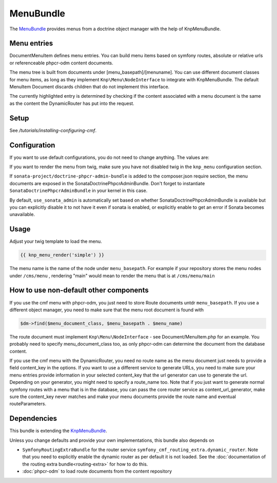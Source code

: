 ﻿MenuBundle
==========

The `MenuBundle <https://github.com/symfony-cmf/MenuBundle#readme>`_
provides menus from a doctrine object manager with the help of KnpMenuBundle.

.. index:: MenuBundle


Menu entries
------------

Document\MenuItem defines menu entries. You can build menu items based on
symfony routes, absolute or relative urls or referenceable phpcr-odm content
documents.

The menu tree is built from documents under [menu_basepath]/[menuname]. You can
use different document classes for menu items, as long as they implement
``Knp\Menu\NodeInterface`` to integrate with KnpMenuBundle. The default MenuItem
Document discards children that do not implement this interface.

The currently highlighted entry is determined by checking if the content
associated with a menu document is the same as the content the DynamicRouter
has put into the request.

Setup
-----

See `/tutorials/installing-configuring-cmf`.

Configuration
-------------

If you want to use default configurations, you do not need to change anything.
The values are:

.. configuration-block::

    .. code-block:: yaml

        symfony_cmf_menu:
            menu_basepath:        /cms/menu
            document_manager_name:  default
            admin_class:          ~
            document_class:       ~
            content_url_generator:  router
            content_key:          ~ # (resolves to DynamicRouter::CONTENT_KEY)
            route_name:           ~ # cmf routes are created by content instead of name
            content_basepath:     ~ # defaults to symfony_cmf_core.content_basepath
            use_sonata_admin:     auto # use true/false to force using / not using sonata admin
            multilang:
                use_sonata_admin:     auto # use true/false to force using / not using sonata admin
                admin_class:          ~
                document_class:       ~
                locales:              []

If you want to render the menu from twig, make sure you have not disabled twig
in the ``knp_menu`` configuration section.

If ``sonata-project/doctrine-phpcr-admin-bundle`` is added to the composer.json
require section, the menu documents are exposed in the SonataDoctrinePhpcrAdminBundle.
Don't forget to instantiate ``SonataDoctrinePhpcrAdminBundle`` in your kernel in
this case.

By default, ``use_sonata_admin`` is automatically set based on whether
SonataDoctrinePhpcrAdminBundle is available but you can explicitly disable it
to not have it even if sonata is enabled, or explicitly enable to get an error
if Sonata becomes unavailable.


Usage
-----

Adjust your twig template to load the menu.

.. code-block:: jinja

    {{ knp_menu_render('simple') }}

The menu name is the name of the node under ``menu_basepath``. For example if your
repository stores the menu nodes under ``/cms/menu`` , rendering "main" would mean
to render the menu that is at ``/cms/menu/main``


How to use non-default other components
---------------------------------------

If you use the cmf menu with phpcr-odm, you just need to store Route documents
untdr ``menu_basepath``. If you use a different object manager, you need to
make sure that the menu root document is found with

.. code-block:: php

    $dm->find($menu_document_class, $menu_basepath . $menu_name)

The route document must implement ``Knp\Menu\NodeInterface`` - see
Document/MenuItem.php for an example. You probably need to specify
menu_document_class too, as only phpcr-odm can determine the document from the
database content.

If you use the cmf menu with the DynamicRouter, you need no route name as the
menu document just needs to provide a field content_key in the options.
If you want to use a different service to generate URLs, you need to make sure
your menu entries provide information in your selected content_key that the url
generator can use to generate the url. Depending on your generator, you might
need to specify a route_name too.
Note that if you just want to generate normal symfony routes with a menu that
is in the database, you can pass the core router service as content_url_generator,
make sure the content_key never matches and make your menu documents provide
the route name and eventual routeParameters.


Dependencies
------------

This bundle is extending the `KnpMenuBundle <https://github.com/knplabs/KnpMenuBundle>`_.

Unless you change defaults and provide your own implementations, this bundle also depends on

* ``SymfonyRoutingExtraBundle`` for the router service ``symfony_cmf_routing_extra.dynamic_router``.
  Note that you need to explicitly enable the dynamic router as per default it is not loaded.
  See the :doc:`documentation of the routing extra bundle<routing-extra>` for how to do this.
* :doc:`phpcr-odm` to load route documents from the content repository

